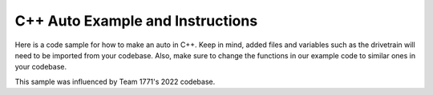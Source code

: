 ==================
C++ Auto Example and Instructions
==================

Here is a code sample for how to make an auto in C++. Keep in mind, added files and variables such as the drivetrain 
will need to be imported from your codebase. Also, make sure to change the functions in our example code 
to similar ones in your codebase.

This sample was influenced by Team 1771's 2022 codebase.

.. code-block:: cpp
    :linenos:

    #include "Auton.hpp"
    #include "DriveTrain.hpp"
    #include "Intake.hpp"

    #include <units/angle.h>
    #include <units/time.h>
    #include <frc/Timer.h>
    #include <frc/smartdashboard/SendableChooser.h>
    #include <frc/smartdashboard/SmartDashboard.h>

    #include <thread>
    #include <functional>

    static frc::SendableChooser<std::function<void()>> auton_selector;

    void sleep()
    {
        std::this_thread::sleep_for(10ms);
    }

    void driveStraightFor(double velocity_percent, units::degree_t desired_CCW_rot, units::second_t time)
    {
        frc::Timer timer;
        timer.Start();

        while (!timer.HasElapsed(time))
        {
            DriveTrain::driveStraight(velocity_percent, desired_CCW_rot);
            sleep();
        }

        DriveTrain::stop();
    }